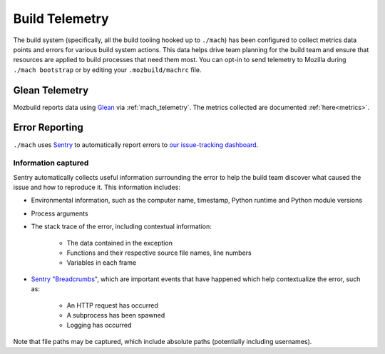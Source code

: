.. _buildtelemetry:

===============
Build Telemetry
===============

The build system (specifically, all the build tooling hooked
up to ``./mach``) has been configured to collect metrics data
points and errors for various build system actions. This data
helps drive team planning for the build team and ensure that
resources are applied to build processes that need them most.
You can opt-in to send telemetry to Mozilla during
``./mach bootstrap`` or by editing your ``.mozbuild/machrc``
file.

Glean Telemetry
===============

Mozbuild reports data using `Glean <https://mozilla.github.io/glean/>`_ via
:ref:`mach_telemetry`.  The metrics collected are documented :ref:`here<metrics>`.

Error Reporting
===============

``./mach`` uses `Sentry <https://sentry.io/welcome/>`_
to automatically report errors to `our issue-tracking dashboard
<https://sentry.prod.mozaws.net/operations/mach/>`_.

Information captured
++++++++++++++++++++

Sentry automatically collects useful information surrounding
the error to help the build team discover what caused the
issue and how to reproduce it. This information includes:

* Environmental information, such as the computer name, timestamp, Python runtime and Python module versions
* Process arguments
* The stack trace of the error, including contextual information:

    * The data contained in the exception
    * Functions and their respective source file names, line numbers
    * Variables in each frame
* `Sentry "Breadcrumbs" <https://docs.sentry.io/platforms/python/default-integrations/>`_,
  which are important events that have happened which help contextualize the error, such as:

    * An HTTP request has occurred
    * A subprocess has been spawned
    * Logging has occurred

Note that file paths may be captured, which include absolute paths (potentially including usernames).
